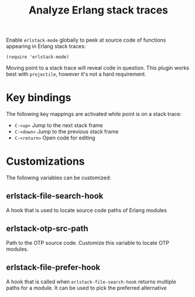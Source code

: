 #+TITLE: Analyze Erlang stack traces

[[file:pictures/screencap.gif]]

Enable =erlstack-mode= globally to peek at source code of functions appearing in Erlang stack traces:

#+BEGIN_SRC elisp
(require 'erlstack-mode)
#+END_SRC

Moving point to a stack trace will reveal code in question. This
plugin works best with =projectile=, however it's not a hard
requirement.

* Key bindings

The following key mappings are activated while point is on a stack trace:

 - =C-<up>= Jump to the next stack frame
 - =C-<down>= Jump to the previous stack frame
 - =C-<return>= Open code for editing

* Customizations

The following variables can be customized:

** erlstack-file-search-hook

A hook that is used to locate source code paths of Erlang modules

** erlstack-otp-src-path

Path to the OTP source code. Customize this variable to locate OTP modules.

** erlstack-file-prefer-hook

A hook that is called when =erlstack-file-search-hook= returns
multiple paths for a module. It can be used to pick the preferred
alternative

